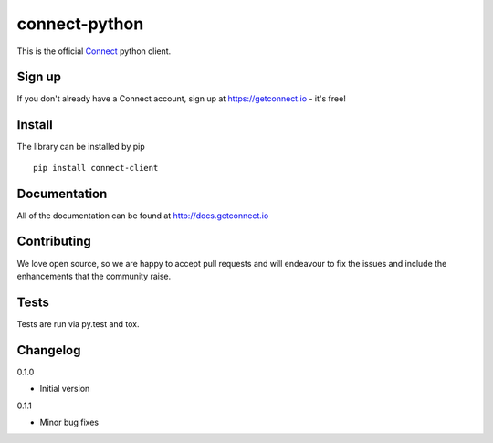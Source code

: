 ﻿connect-python
==============

.. image:: https://badge.fury.io/py/connect-client.svg
    :target: http://badge.fury.io/py/connect-client
.. image:: http://codecov.io/github/getconnect/connect-python/coverage.svg?branch=master
    :target: http://codecov.io/github/getconnect/connect-python?branch=master
.. image:: https://travis-ci.org/getconnect/connect-python.svg?branch=master
    :target: https://travis-ci.org/getconnect/connect-python

This is the official `Connect <https://getconnect.io>`_ python client.


Sign up
-------

If you don't already have a Connect account, sign up at https://getconnect.io - it's free!

Install
-------

The library can be installed by pip 
::

    pip install connect-client

Documentation
-------------
All of the documentation can be found at http://docs.getconnect.io

Contributing
------------
We love open source, so we are happy to accept pull requests and will endeavour to fix the issues and include the enhancements that the community raise.


Tests
--------
Tests are run via py.test and tox.

Changelog
---------
0.1.0

- Initial version

0.1.1

- Minor bug fixes
